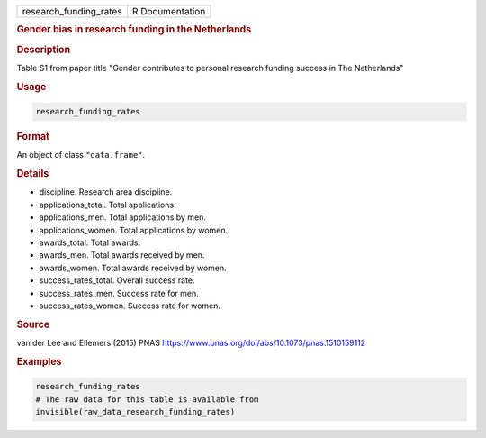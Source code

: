 .. container::

   ====================== ===============
   research_funding_rates R Documentation
   ====================== ===============

   .. rubric:: Gender bias in research funding in the Netherlands
      :name: research_funding_rates

   .. rubric:: Description
      :name: description

   Table S1 from paper title "Gender contributes to personal research
   funding success in The Netherlands"

   .. rubric:: Usage
      :name: usage

   .. code:: R

      research_funding_rates

   .. rubric:: Format
      :name: format

   An object of class ``"data.frame"``.

   .. rubric:: Details
      :name: details

   -  discipline. Research area discipline.

   -  applications_total. Total applications.

   -  applications_men. Total applications by men.

   -  applications_women. Total applications by women.

   -  awards_total. Total awards.

   -  awards_men. Total awards received by men.

   -  awards_women. Total awards received by women.

   -  success_rates_total. Overall success rate.

   -  success_rates_men. Success rate for men.

   -  success_rates_women. Success rate for women.

   .. rubric:: Source
      :name: source

   van der Lee and Ellemers (2015) PNAS
   https://www.pnas.org/doi/abs/10.1073/pnas.1510159112

   .. rubric:: Examples
      :name: examples

   .. code:: R

      research_funding_rates
      # The raw data for this table is available from
      invisible(raw_data_research_funding_rates)
